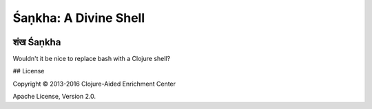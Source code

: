 ######################
Śaṇkha: A Divine Shell
######################

.. image:: resources/shankha-lambda-2-x256.jpg

शंख Śaṇkha
=========

Wouldn't it be nice to replace bash with a Clojure shell?


## License

Copyright © 2013-2016 Clojure-Aided Enrichment Center

Apache License, Version 2.0.
